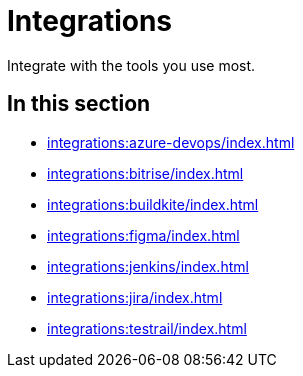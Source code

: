 = Integrations
:navtitle: Integrations

Integrate with the tools you use most.

== In this section

* xref:integrations:azure-devops/index.adoc[]
* xref:integrations:bitrise/index.adoc[]
* xref:integrations:buildkite/index.adoc[]
* xref:integrations:figma/index.adoc[]
* xref:integrations:jenkins/index.adoc[]
* xref:integrations:jira/index.adoc[]
* xref:integrations:testrail/index.adoc[]
